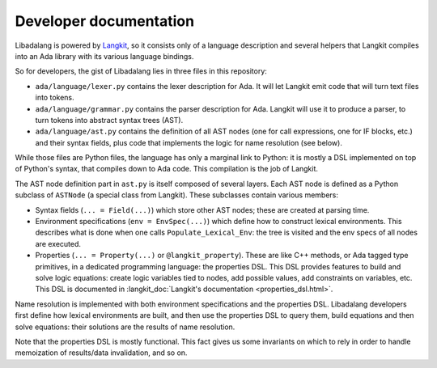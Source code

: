 ************************
Developer documentation
************************

Libadalang is powered by `Langkit <https://github.com/AdaCore/langkit/>`_, so
it consists only of a language description and several helpers that Langkit
compiles into an Ada library with its various language bindings.

So for developers, the gist of Libadalang lies in three files in this
repository:

* ``ada/language/lexer.py`` contains the lexer description for Ada. It will let
  Langkit emit code that will turn text files into tokens.

* ``ada/language/grammar.py`` contains the parser description for Ada. Langkit
  will use it to produce a parser, to turn tokens into abstract syntax trees
  (AST).

* ``ada/language/ast.py`` contains the definition of all AST nodes (one for
  call expressions, one for IF blocks, etc.) and their syntax fields, plus code
  that implements the logic for name resolution (see below).

While those files are Python files, the language has only a marginal link to
Python: it is mostly a DSL implemented on top of Python's syntax, that compiles
down to Ada code. This compilation is the job of Langkit.

The AST node definition part in ``ast.py`` is itself composed of several
layers.  Each AST node is defined as a Python subclass of ``ASTNode`` (a
special class from Langkit). These subclasses contain various members:

* Syntax fields (``... = Field(...)``) which store other AST nodes; these are
  created at parsing time.

* Environment specifications (``env = EnvSpec(...)``) which define how to
  construct lexical environments. This describes what is done when one calls
  ``Populate_Lexical_Env``: the tree is visited and the env specs of all nodes
  are executed.

* Properties (``... = Property(...)`` or ``@langkit_property``). These are like
  C++ methods, or Ada tagged type primitives, in a dedicated programming
  language: the properties DSL.  This DSL provides features to build and solve
  logic equations: create logic variables tied to nodes, add possible values,
  add constraints on variables, etc. This DSL is documented in
  :langkit_doc:`Langkit's documentation <properties_dsl.html>`.

Name resolution is implemented with both environment specifications and the
properties DSL. Libadalang developers first define how lexical environments
are built, and then use the properties DSL to query them, build equations and
then solve equations: their solutions are the results of name resolution.

Note that the properties DSL is mostly functional. This fact gives us some
invariants on which to rely in order to handle memoization of results/data
invalidation, and so on.
